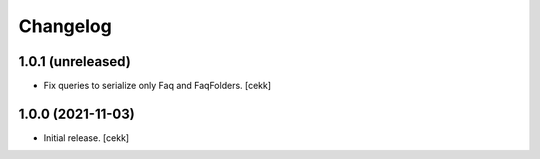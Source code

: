 Changelog
=========


1.0.1 (unreleased)
------------------

- Fix queries to serialize only Faq and FaqFolders.
  [cekk]


1.0.0 (2021-11-03)
------------------

- Initial release.
  [cekk]
